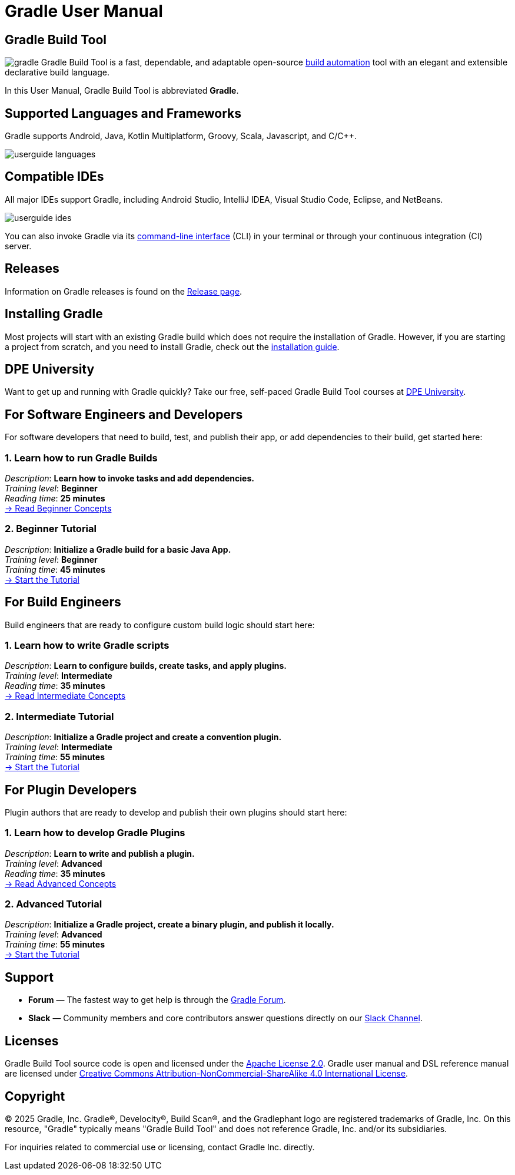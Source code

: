 // Copyright (C) 2024 Gradle, Inc.
//
// Licensed under the Creative Commons Attribution-Noncommercial-ShareAlike 4.0 International License.;
// you may not use this file except in compliance with the License.
// You may obtain a copy of the License at
//
//      https://creativecommons.org/licenses/by-nc-sa/4.0/
//
// Unless required by applicable law or agreed to in writing, software
// distributed under the License is distributed on an "AS IS" BASIS,
// WITHOUT WARRANTIES OR CONDITIONS OF ANY KIND, either express or implied.
// See the License for the specific language governing permissions and
// limitations under the License.

[[what_is_gradle]]
= Gradle User Manual

[[gradle_overview]]
== Gradle Build Tool

image:gradle.png[float=left] Gradle Build Tool is a fast, dependable, and adaptable open-source https://en.wikipedia.org/wiki/Build_automation[build automation] tool with an elegant and extensible declarative build language.

In this User Manual, Gradle Build Tool is abbreviated **Gradle**.

[[reference]]
== Supported Languages and Frameworks

Gradle supports Android, Java, Kotlin Multiplatform, Groovy, Scala, Javascript, and C/C++.

image::userguide-languages.png[]

== Compatible IDEs

All major IDEs support Gradle, including Android Studio, IntelliJ IDEA, Visual Studio Code, Eclipse, and NetBeans.

image::userguide-ides.png[]

You can also invoke Gradle via its <<command_line_interface.adoc#command_line_interface,command-line interface>> (CLI) in your terminal or through your continuous integration (CI) server.

== Releases

Information on Gradle releases is found on the link:https://gradle.org/releases/[Release page].

== Installing Gradle

Most projects will start with an existing Gradle build which does not require the installation of Gradle.
However, if you are starting a project from scratch, and you need to install Gradle, check out the <<installation.adoc#installation,installation guide>>.

== DPE University

Want to get up and running with Gradle quickly? Take our free, self-paced Gradle Build Tool courses at link:https://dpeuniversity.gradle.com/[DPE University].

== For Software Engineers and Developers

For software developers that need to build, test, and publish their app, or add dependencies to their build, get started here:

=== 1. Learn how to run Gradle Builds

[sidebar]
_Description_: *Learn how to invoke tasks and add dependencies.* +
_Training level_: **Beginner** +
_Reading time_: **25 minutes** +
<<gradle_basics.adoc#gradle,-> Read Beginner Concepts >>

=== 2. Beginner Tutorial

[sidebar]
_Description_: *Initialize a Gradle build for a basic Java App.* +
_Training level_: **Beginner** +
_Training time_: **45 minutes** +
<<part1_gradle_init.adoc#part1_begin,-> Start the Tutorial >>

== For Build Engineers

Build engineers that are ready to configure custom build logic should start here:

=== 1. Learn how to write Gradle scripts

[sidebar]
_Description_: *Learn to configure builds, create tasks, and apply plugins.* +
_Training level_: **Intermediate** +
_Reading time_: **35 minutes** +
<<gradle_directories_intermediate.adoc#gradle_directories,-> Read Intermediate Concepts >>

=== 2. Intermediate Tutorial

[sidebar]
_Description_: *Initialize a Gradle project and create a convention plugin.* +
_Training level_: **Intermediate** +
_Training time_: **55 minutes** +
<<part1_gradle_init_project.adoc#part1_begin,-> Start the Tutorial >>

== For Plugin Developers

Plugin authors that are ready to develop and publish their own plugins should start here:

=== 1. Learn how to develop Gradle Plugins

[sidebar]
_Description_: *Learn to write and publish a plugin.* +
_Training level_: **Advanced** +
_Reading time_: **35 minutes** +
<<plugin_introduction_advanced.adoc#plugin_introduction_advanced,-> Read Advanced Concepts >>

=== 2. Advanced Tutorial

[sidebar]
_Description_: *Initialize a Gradle project, create a binary plugin, and publish it locally.* +
_Training level_: **Advanced** +
_Training time_: **55 minutes** +
<<part1_gradle_init_plugin.adoc#part1_begin,-> Start the Tutorial >>

== Support

* **Forum** — The fastest way to get help is through the link:https://discuss.gradle.org/[Gradle Forum].
* **Slack** — Community members and core contributors answer questions directly on our link:https://gradle-community.slack.com/[Slack Channel].

== Licenses

[.legalnotice]
Gradle Build Tool source code is open and licensed under the link:https://github.com/gradle/gradle/blob/master/LICENSE[Apache License 2.0].
Gradle user manual and DSL reference manual are licensed under link:https://creativecommons.org/licenses/by-nc-sa/4.0/[Creative Commons Attribution-NonCommercial-ShareAlike 4.0 International License].

== Copyright

© 2025 Gradle, Inc. Gradle®, Develocity®, Build Scan®, and the Gradlephant logo are registered trademarks of Gradle, Inc. On this resource, "Gradle" typically means "Gradle Build Tool" and does not reference Gradle, Inc. and/or its subsidiaries.

For inquiries related to commercial use or licensing, contact Gradle Inc. directly.
